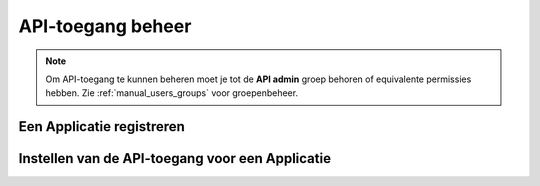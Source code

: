 .. _manual_api_auth:

==================
API-toegang beheer
==================

.. note:: Om API-toegang te kunnen beheren moet je tot de **API admin**
   groep behoren of equivalente permissies hebben. Zie
   :ref:`manual_users_groups` voor groepenbeheer.

Een Applicatie registreren
==========================

Instellen van de API-toegang voor een Applicatie
================================================

